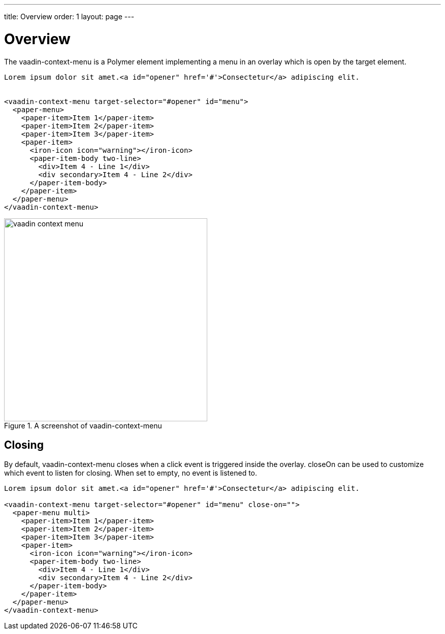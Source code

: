 ---
title: Overview
order: 1
layout: page
---

[[vaadin-context-menu.overview]]
= Overview

The [vaadinelement]#vaadin-context-menu# is a Polymer element implementing a menu in an overlay which is open by the target element.

[source,html]
----
Lorem ipsum dolor sit amet.<a id="opener" href='#'>Consectetur</a> adipiscing elit.


<vaadin-context-menu target-selector="#opener" id="menu">
  <paper-menu>
    <paper-item>Item 1</paper-item>
    <paper-item>Item 2</paper-item>
    <paper-item>Item 3</paper-item>
    <paper-item>
      <iron-icon icon="warning"></iron-icon>
      <paper-item-body two-line>
        <div>Item 4 - Line 1</div>
        <div secondary>Item 4 - Line 2</div>
      </paper-item-body>
    </paper-item>
  </paper-menu>
</vaadin-context-menu>
----

[[figure.vaadin-context-menu.overview]]
.A screenshot of [vaadinelement]#vaadin-context-menu#
image::img/vaadin-context-menu.png[width="400"]

[[vaadin-context-menu.closing]]
== Closing

By default, [vaadinelement]#vaadin-context-menu# closes when a [propertyname]#click# event is triggered inside the overlay.
[propertyname]#closeOn# can be used to customize which event to listen for closing. When set to empty, no event is listened to.

[source,html]
----
Lorem ipsum dolor sit amet.<a id="opener" href='#'>Consectetur</a> adipiscing elit.

<vaadin-context-menu target-selector="#opener" id="menu" close-on="">
  <paper-menu multi>
    <paper-item>Item 1</paper-item>
    <paper-item>Item 2</paper-item>
    <paper-item>Item 3</paper-item>
    <paper-item>
      <iron-icon icon="warning"></iron-icon>
      <paper-item-body two-line>
        <div>Item 4 - Line 1</div>
        <div secondary>Item 4 - Line 2</div>
      </paper-item-body>
    </paper-item>
  </paper-menu>
</vaadin-context-menu>
----
